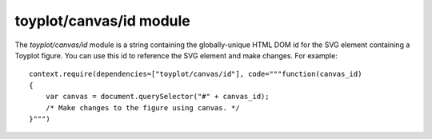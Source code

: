toyplot/canvas/id module
========================

.. js:module::toyplot/canvas/id

The `toyplot/canvas/id` module is a string containing the globally-unique HTML
DOM id for the SVG element containing a Toyplot figure.  You can use this id to
reference the SVG element and make changes.  For example::

    context.require(dependencies=["toyplot/canvas/id"], code="""function(canvas_id)
    {
        var canvas = document.querySelector("#" + canvas_id);
        /* Make changes to the figure using canvas. */
    }""")

